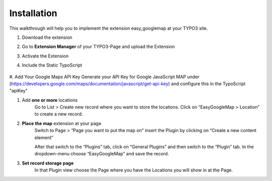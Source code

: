 
.. ==================================================
.. FOR YOUR INFORMATION
.. --------------------------------------------------
.. -*- coding: utf-8 -*- with BOM.


Installation
============

This walkthrough will help you to implement the extension easy_googlemap at your TYPO3 site.


#. Download the extension

#. Go to **Extension Manager** of your TYPO3-Page and upload the Extension 

#. Activate the Extension

#. Include the Static TypoScript

	.. image:: ../Images/include-typoscript.png

#. Add Your Google Maps API Key
Generate your API Key for Google JavaScript MAP under (https://developers.google.com/maps/documentation/javascript/get-api-key)
and configure this in the TypoScript "apiKey"
	
#. Add **one or more** locations
	Go to List > Create new record where you want to store the locations. Click on “EasyGoogleMap > Location” to create a new record. 

	.. image:: ../Images/Standort-Backend.png		
	
#. **Place the map** extension at your page   
	Switch to Page > “Page you want to put the map on” insert the Plugin by clicking on “Create a new content element”

	After that switch to the “Plugins” tab, click on “General Plugins” and then switch to the “Plugin” tab. 
	In the dropdown-menu choose “EasyGoogleMap” and save the record.
	
	.. image:: ../Images/backend.png	
	
#. **Set record storage page**
	In that Plugin view choose the Page where you have the Locations you will show in at the Page.
	
	.. image:: ../Images/backend02.png
	